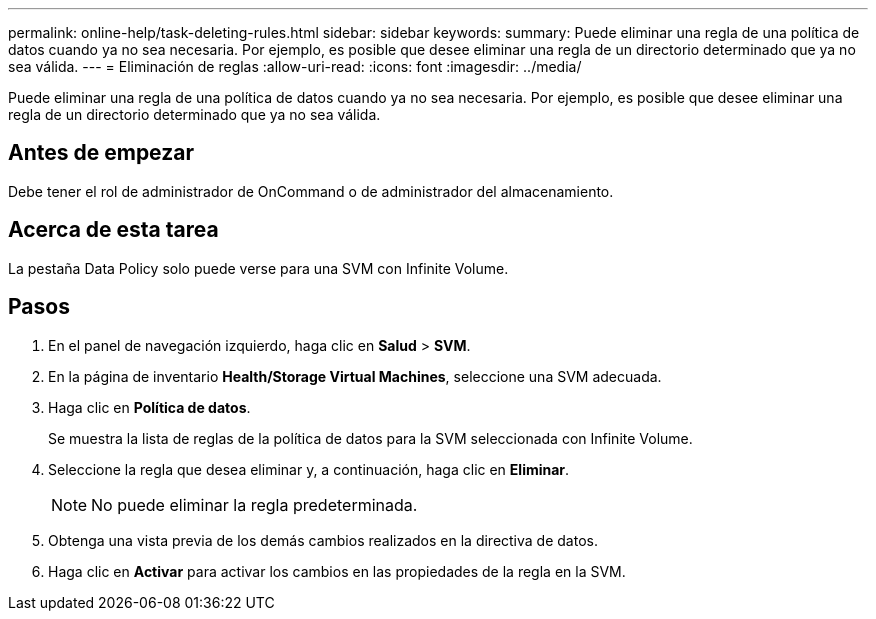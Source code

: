 ---
permalink: online-help/task-deleting-rules.html 
sidebar: sidebar 
keywords:  
summary: Puede eliminar una regla de una política de datos cuando ya no sea necesaria. Por ejemplo, es posible que desee eliminar una regla de un directorio determinado que ya no sea válida. 
---
= Eliminación de reglas
:allow-uri-read: 
:icons: font
:imagesdir: ../media/


[role="lead"]
Puede eliminar una regla de una política de datos cuando ya no sea necesaria. Por ejemplo, es posible que desee eliminar una regla de un directorio determinado que ya no sea válida.



== Antes de empezar

Debe tener el rol de administrador de OnCommand o de administrador del almacenamiento.



== Acerca de esta tarea

La pestaña Data Policy solo puede verse para una SVM con Infinite Volume.



== Pasos

. En el panel de navegación izquierdo, haga clic en *Salud* > *SVM*.
. En la página de inventario *Health/Storage Virtual Machines*, seleccione una SVM adecuada.
. Haga clic en *Política de datos*.
+
Se muestra la lista de reglas de la política de datos para la SVM seleccionada con Infinite Volume.

. Seleccione la regla que desea eliminar y, a continuación, haga clic en *Eliminar*.
+
[NOTE]
====
No puede eliminar la regla predeterminada.

====
. Obtenga una vista previa de los demás cambios realizados en la directiva de datos.
. Haga clic en *Activar* para activar los cambios en las propiedades de la regla en la SVM.

